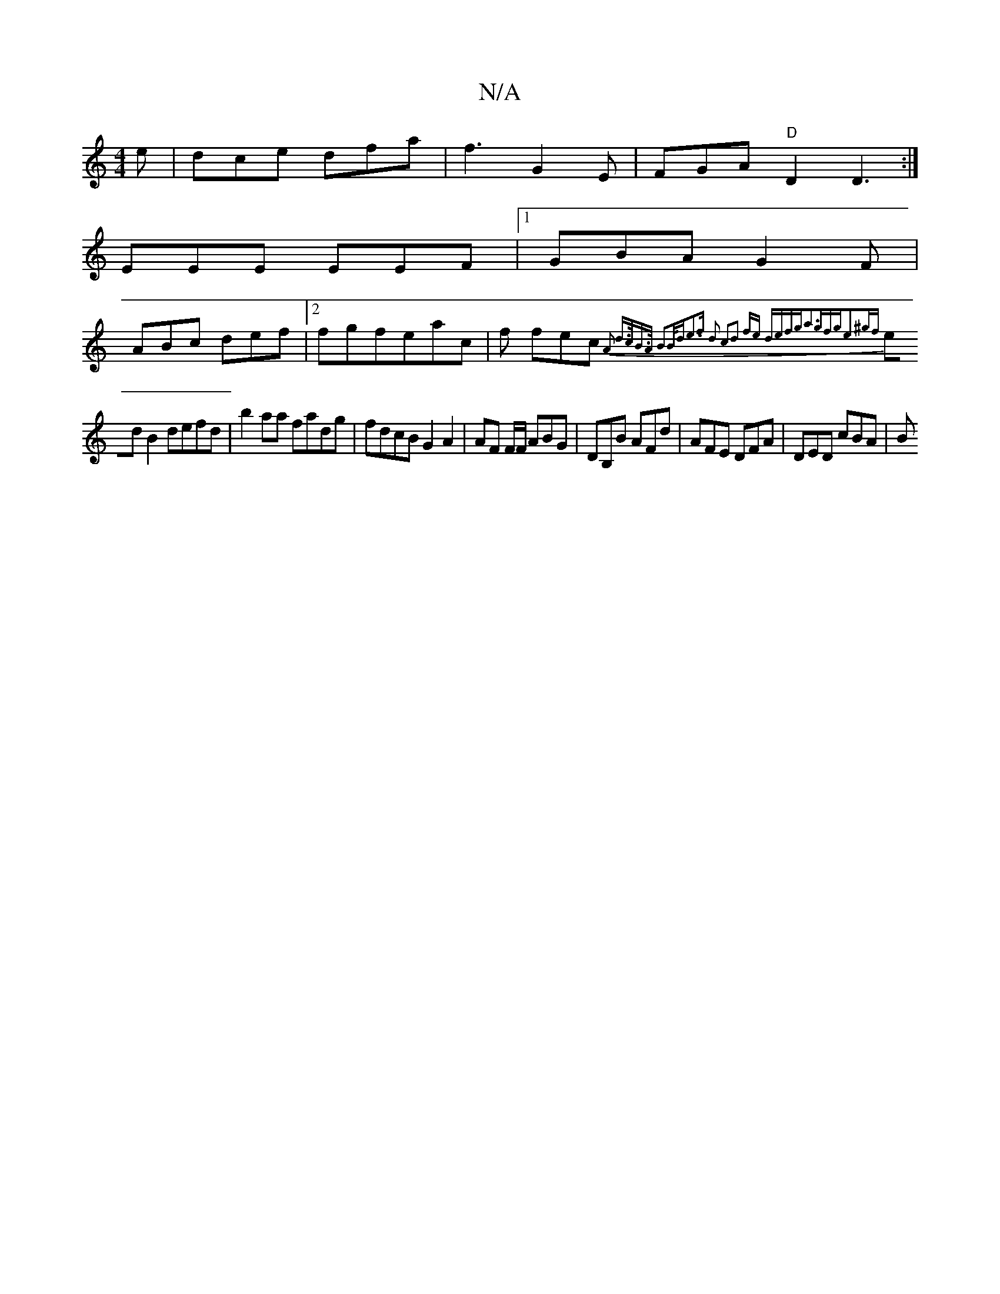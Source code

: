 X:1
T:N/A
M:4/4
R:N/A
K:Cmajor
e |dce dfa|f3 G2E| FGA "D" D2 D3:|
EEE EEF|1 GBA G2F|
ABc def|2fgfeac | f fec{ A2 | d>cB>A B2B<d|e3f d2 c2|d2 fe defg|a3gfge2^gf|
edB2 defd|b2aa fadg|fdcB G2 A2|AF F/F/ ABG|DB,B AFd|AFE DFA|DED cBA|B^